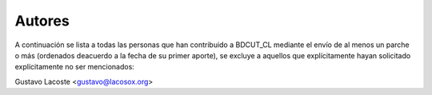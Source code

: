 =====================================
 Autores
=====================================

A continuación se lista a todas las personas que han contribuido a BDCUT_CL mediante el envío de al menos un parche o más (ordenados deacuerdo a la fecha de su primer aporte), se excluye a aquellos que explícitamente hayan solicitado explícitamente no ser mencionados:

Gustavo Lacoste <gustavo@lacosox.org>
